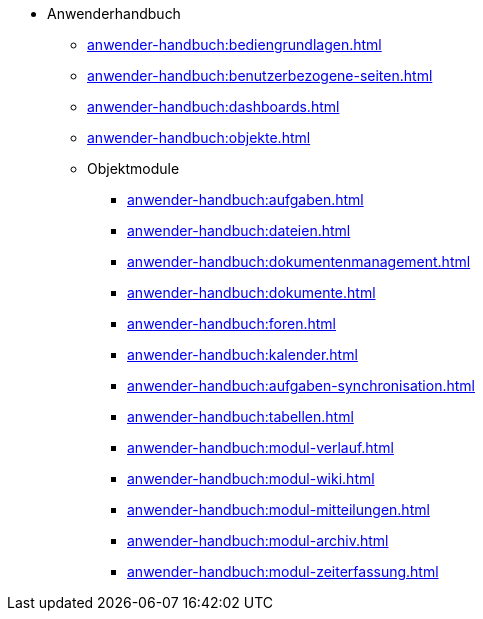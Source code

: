 * Anwenderhandbuch
** xref:anwender-handbuch:bediengrundlagen.adoc[]
** xref:anwender-handbuch:benutzerbezogene-seiten.adoc[]
** xref:anwender-handbuch:dashboards.adoc[]
** xref:anwender-handbuch:objekte.adoc[]
** Objektmodule
*** xref:anwender-handbuch:aufgaben.adoc[]
*** xref:anwender-handbuch:dateien.adoc[]
*** xref:anwender-handbuch:dokumentenmanagement.adoc[]
*** xref:anwender-handbuch:dokumente.adoc[]
*** xref:anwender-handbuch:foren.adoc[]
*** xref:anwender-handbuch:kalender.adoc[]
*** xref:anwender-handbuch:aufgaben-synchronisation.adoc[]
*** xref:anwender-handbuch:tabellen.adoc[]
*** xref:anwender-handbuch:modul-verlauf.adoc[]
*** xref:anwender-handbuch:modul-wiki.adoc[]
*** xref:anwender-handbuch:modul-mitteilungen.adoc[]
*** xref:anwender-handbuch:modul-archiv.adoc[]
*** xref:anwender-handbuch:modul-zeiterfassung.adoc[]
